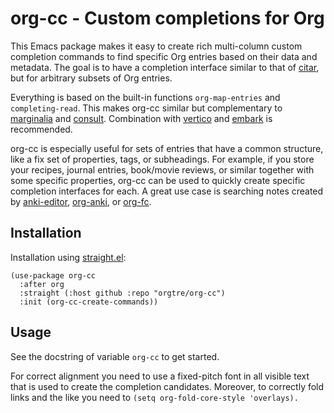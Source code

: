 * org-cc - Custom completions for Org

This Emacs package makes it easy to create rich multi-column custom completion commands to find specific Org entries based on their data and metadata. The goal is to have a completion interface similar to that of [[https://github.com/emacs-citar/citar][citar]], but for arbitrary subsets of Org entries.

Everything is based on the built-in functions =org-map-entries= and =completing-read=. This makes org-cc similar but complementary to [[https://github.com/minad/marginalia][marginalia]] and [[https://github.com/minad/consult][consult]]. Combination with [[https://github.com/minad/vertico][vertico]] and [[https://github.com/oantolin/embark][embark]] is recommended.

org-cc is especially useful for sets of entries that have a common structure, like a fix set of properties, tags, or subheadings. For example, if you store your recipes, journal entries, book/movie reviews, or similar together with some specific properties, org-cc can be used to quickly create specific completion interfaces for each. A great use case is searching notes created by [[https://github.com/orgtre/anki-editor][anki-editor]], [[https://github.com/eyeinsky/org-anki][org-anki]], or [[https://github.com/l3kn/org-fc][org-fc]].


** Installation

Installation using [[https://github.com/radian-software/straight.el][straight.el]]:
#+begin_src elisp
(use-package org-cc
  :after org
  :straight (:host github :repo "orgtre/org-cc")
  :init (org-cc-create-commands))
#+end_src


** Usage

See the docstring of variable =org-cc= to get started.

For correct alignment you need to use a fixed-pitch font in all visible text that is used to create the completion candidates. Moreover, to correctly fold links and the like you need to =(setq org-fold-core-style 'overlays).=
